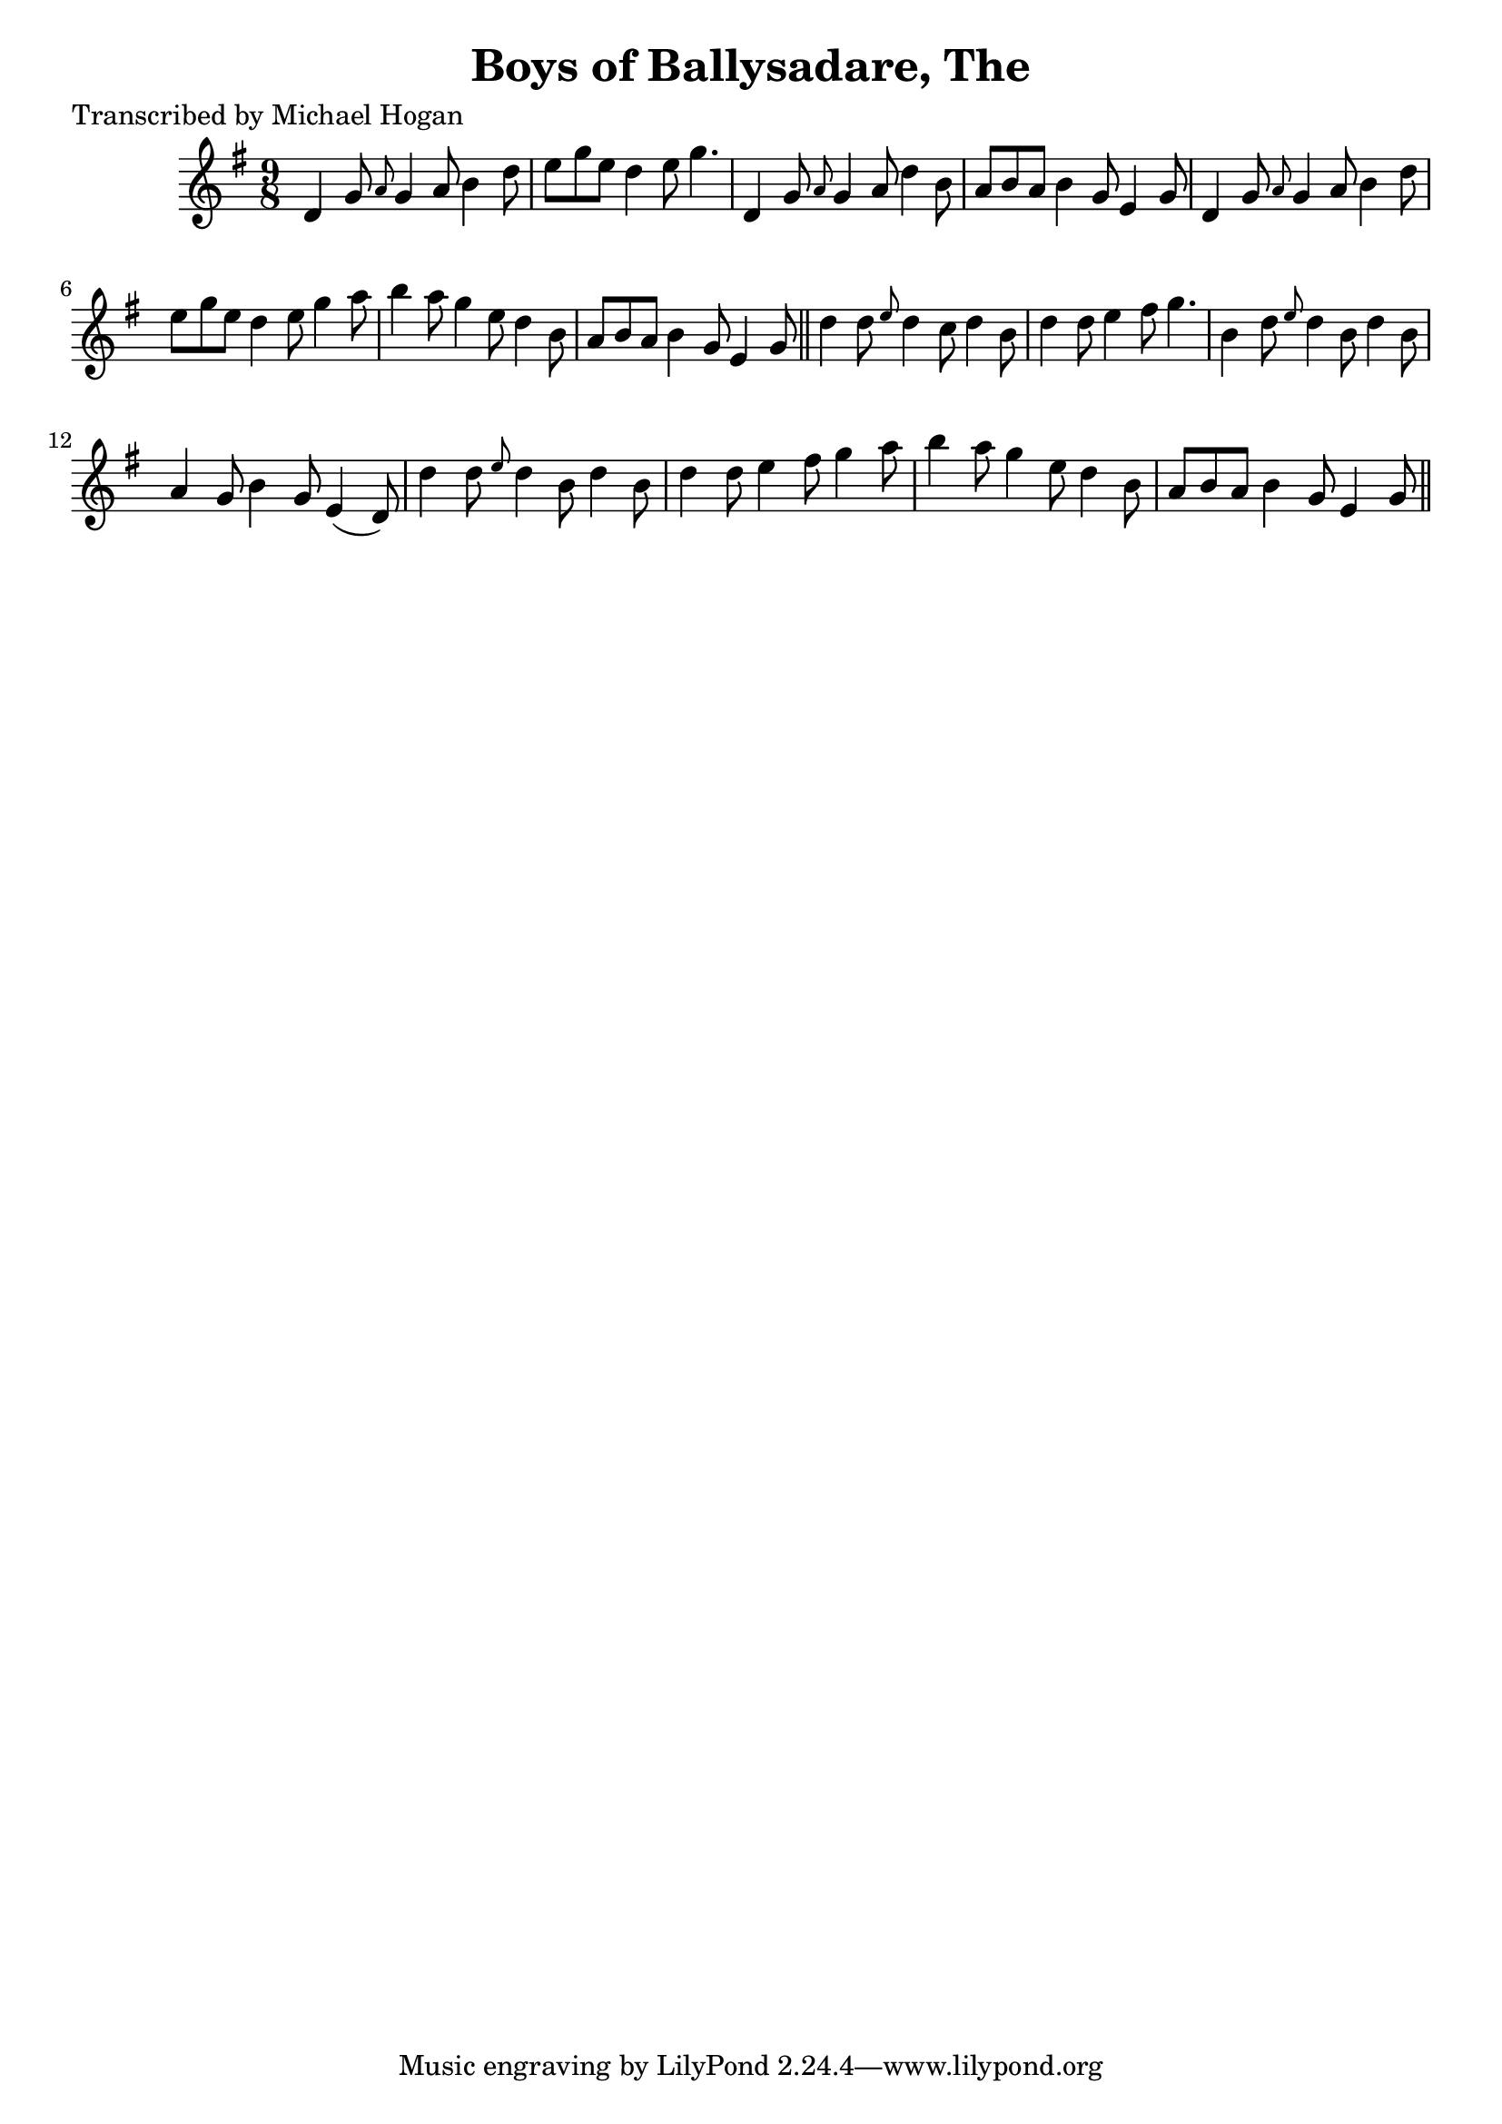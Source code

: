 
\version "2.16.2"
% automatically converted by musicxml2ly from xml/1134_mh.xml

%% additional definitions required by the score:
\language "english"


\header {
    poet = "Transcribed by Michael Hogan"
    encoder = "abc2xml version 63"
    encodingdate = "2015-01-25"
    title = "Boys of Ballysadare, The"
    }

\layout {
    \context { \Score
        autoBeaming = ##f
        }
    }
PartPOneVoiceOne =  \relative d' {
    \key g \major \time 9/8 d4 g8 \grace { a8 } g4 a8 b4 d8 | % 2
    e8 [ g8 e8 ] d4 e8 g4. | % 3
    d,4 g8 \grace { a8 } g4 a8 d4 b8 | % 4
    a8 [ b8 a8 ] b4 g8 e4 g8 | % 5
    d4 g8 \grace { a8 } g4 a8 b4 d8 | % 6
    e8 [ g8 e8 ] d4 e8 g4 a8 | % 7
    b4 a8 g4 e8 d4 b8 | % 8
    a8 [ b8 a8 ] b4 g8 e4 g8 \bar "||"
    d'4 d8 \grace { e8 } d4 c8 d4 b8 | \barNumberCheck #10
    d4 d8 e4 fs8 g4. | % 11
    b,4 d8 \grace { e8 } d4 b8 d4 b8 | % 12
    a4 g8 b4 g8 e4 ( d8 ) | % 13
    d'4 d8 \grace { e8 } d4 b8 d4 b8 | % 14
    d4 d8 e4 fs8 g4 a8 | % 15
    b4 a8 g4 e8 d4 b8 | % 16
    a8 [ b8 a8 ] b4 g8 e4 g8 \bar "||"
    }


% The score definition
\score {
    <<
        \new Staff <<
            \context Staff << 
                \context Voice = "PartPOneVoiceOne" { \PartPOneVoiceOne }
                >>
            >>
        
        >>
    \layout {}
    % To create MIDI output, uncomment the following line:
    %  \midi {}
    }

